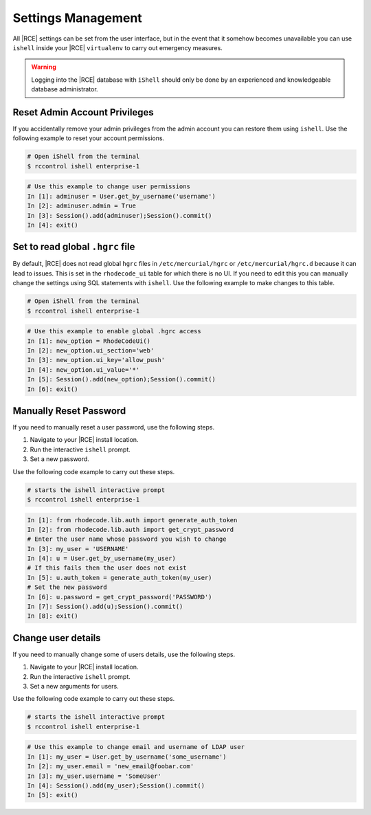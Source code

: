 .. _rhodecode-reset-ref:

Settings Management
-------------------

All |RCE| settings can be set from the user interface, but in the event that
it somehow becomes unavailable you can use ``ishell`` inside your |RCE|
``virtualenv`` to carry out emergency measures.

.. warning::

   Logging into the |RCE| database with ``iShell`` should only be done by an
   experienced and knowledgeable database administrator.

Reset Admin Account Privileges
^^^^^^^^^^^^^^^^^^^^^^^^^^^^^^

If you accidentally remove your admin privileges from the admin account you
can restore them using ``ishell``. Use the following example to reset your
account permissions.

.. code-block:: bash

    # Open iShell from the terminal
    $ rccontrol ishell enterprise-1

.. code-block:: mysql

    # Use this example to change user permissions
    In [1]: adminuser = User.get_by_username('username')
    In [2]: adminuser.admin = True
    In [3]: Session().add(adminuser);Session().commit()
    In [4]: exit()

Set to read global ``.hgrc`` file
^^^^^^^^^^^^^^^^^^^^^^^^^^^^^^^^^

By default, |RCE| does not read global ``hgrc`` files in
``/etc/mercurial/hgrc`` or ``/etc/mercurial/hgrc.d`` because it
can lead to issues. This is set in the ``rhodecode_ui`` table for which
there is no UI. If you need to edit this you can
manually change the settings using SQL statements with ``ishell``. Use the
following example to make changes to this table.

.. code-block:: bash

  # Open iShell from the terminal
  $ rccontrol ishell enterprise-1

.. code-block:: mysql

  # Use this example to enable global .hgrc access
  In [1]: new_option = RhodeCodeUi()
  In [2]: new_option.ui_section='web'
  In [3]: new_option.ui_key='allow_push'
  In [4]: new_option.ui_value='*'
  In [5]: Session().add(new_option);Session().commit()
  In [6]: exit()

Manually Reset Password
^^^^^^^^^^^^^^^^^^^^^^^

If you need to manually reset a user password, use the following steps.

1. Navigate to your |RCE| install location.
2. Run the interactive ``ishell`` prompt.
3. Set a new password.

Use the following code example to carry out these steps.

.. code-block:: bash

    # starts the ishell interactive prompt
    $ rccontrol ishell enterprise-1

.. code-block:: mysql

    In [1]: from rhodecode.lib.auth import generate_auth_token
    In [2]: from rhodecode.lib.auth import get_crypt_password
    # Enter the user name whose password you wish to change
    In [3]: my_user = 'USERNAME'
    In [4]: u = User.get_by_username(my_user)
    # If this fails then the user does not exist
    In [5]: u.auth_token = generate_auth_token(my_user)
    # Set the new password
    In [6]: u.password = get_crypt_password('PASSWORD')
    In [7]: Session().add(u);Session().commit()
    In [8]: exit()



Change user details
^^^^^^^^^^^^^^^^^^^

If you need to manually change some of users details, use the following steps.

1. Navigate to your |RCE| install location.
2. Run the interactive ``ishell`` prompt.
3. Set a new arguments for users.

Use the following code example to carry out these steps.

.. code-block:: bash

    # starts the ishell interactive prompt
    $ rccontrol ishell enterprise-1

.. code-block:: mysql

    # Use this example to change email and username of LDAP user
    In [1]: my_user = User.get_by_username('some_username')
    In [2]: my_user.email = 'new_email@foobar.com'
    In [3]: my_user.username = 'SomeUser'
    In [4]: Session().add(my_user);Session().commit()
    In [5]: exit()
